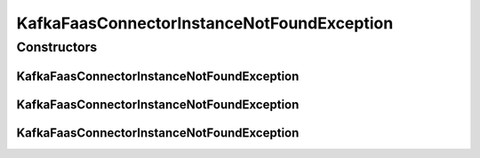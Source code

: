 KafkaFaasConnectorInstanceNotFoundException
===========================================

.. java:package:: io.github.ust.mico.core.exception
   :noindex:

.. java:type:: public class KafkaFaasConnectorInstanceNotFoundException extends Exception

Constructors
------------
KafkaFaasConnectorInstanceNotFoundException
^^^^^^^^^^^^^^^^^^^^^^^^^^^^^^^^^^^^^^^^^^^

.. java:constructor:: public KafkaFaasConnectorInstanceNotFoundException(String instanceId, String version)
   :outertype: KafkaFaasConnectorInstanceNotFoundException

KafkaFaasConnectorInstanceNotFoundException
^^^^^^^^^^^^^^^^^^^^^^^^^^^^^^^^^^^^^^^^^^^

.. java:constructor:: public KafkaFaasConnectorInstanceNotFoundException(String instanceId)
   :outertype: KafkaFaasConnectorInstanceNotFoundException

KafkaFaasConnectorInstanceNotFoundException
^^^^^^^^^^^^^^^^^^^^^^^^^^^^^^^^^^^^^^^^^^^

.. java:constructor:: public KafkaFaasConnectorInstanceNotFoundException()
   :outertype: KafkaFaasConnectorInstanceNotFoundException

